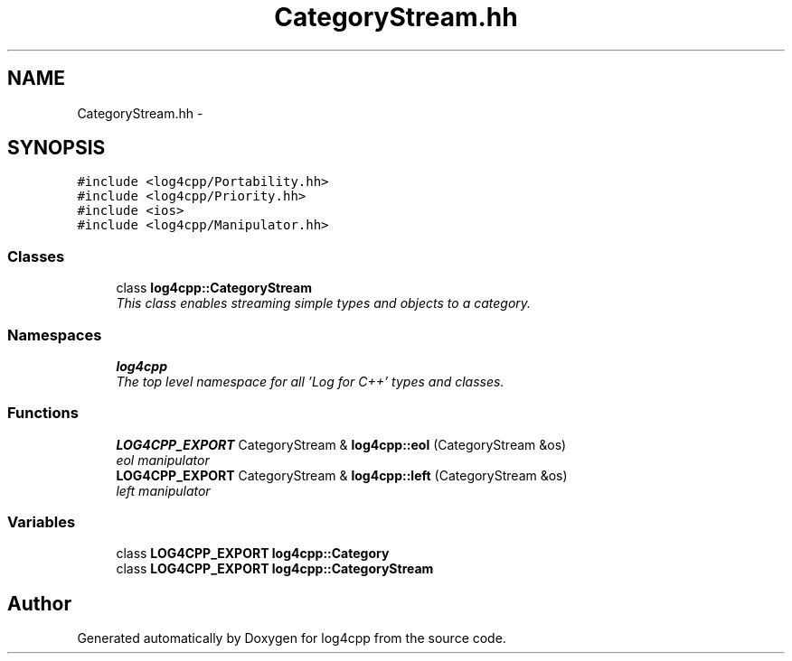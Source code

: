 .TH "CategoryStream.hh" 3 "Thu Dec 30 2021" "Version 1.1" "log4cpp" \" -*- nroff -*-
.ad l
.nh
.SH NAME
CategoryStream.hh \- 
.SH SYNOPSIS
.br
.PP
\fC#include <log4cpp/Portability\&.hh>\fP
.br
\fC#include <log4cpp/Priority\&.hh>\fP
.br
\fC#include <ios>\fP
.br
\fC#include <log4cpp/Manipulator\&.hh>\fP
.br

.SS "Classes"

.in +1c
.ti -1c
.RI "class \fBlog4cpp::CategoryStream\fP"
.br
.RI "\fIThis class enables streaming simple types and objects to a category\&. \fP"
.in -1c
.SS "Namespaces"

.in +1c
.ti -1c
.RI " \fBlog4cpp\fP"
.br
.RI "\fIThe top level namespace for all 'Log for C++' types and classes\&. \fP"
.in -1c
.SS "Functions"

.in +1c
.ti -1c
.RI "\fBLOG4CPP_EXPORT\fP CategoryStream & \fBlog4cpp::eol\fP (CategoryStream &os)"
.br
.RI "\fIeol manipulator \fP"
.ti -1c
.RI "\fBLOG4CPP_EXPORT\fP CategoryStream & \fBlog4cpp::left\fP (CategoryStream &os)"
.br
.RI "\fIleft manipulator \fP"
.in -1c
.SS "Variables"

.in +1c
.ti -1c
.RI "class \fBLOG4CPP_EXPORT\fP \fBlog4cpp::Category\fP"
.br
.ti -1c
.RI "class \fBLOG4CPP_EXPORT\fP \fBlog4cpp::CategoryStream\fP"
.br
.in -1c
.SH "Author"
.PP 
Generated automatically by Doxygen for log4cpp from the source code\&.
